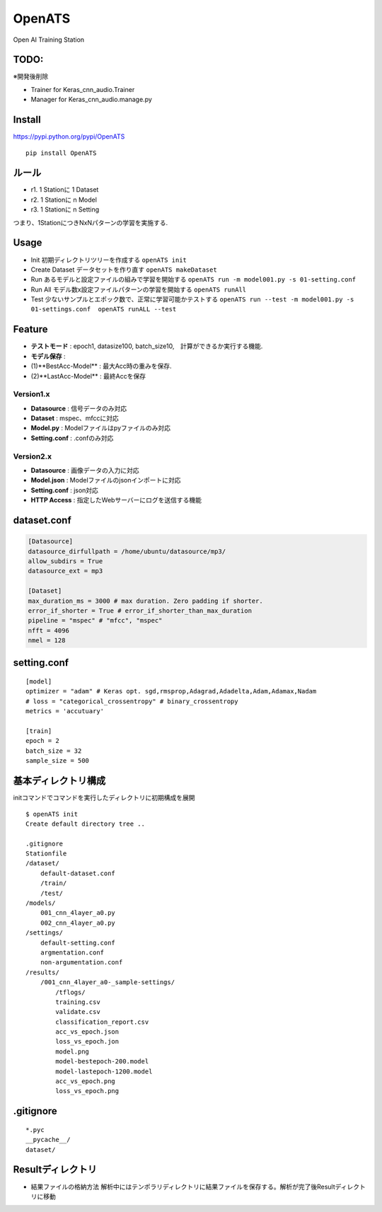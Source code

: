 OpenATS
=======

Open AI Training Station

TODO:
-----

※開発後削除

-  Trainer for Keras\_cnn\_audio.Trainer
-  Manager for Keras\_cnn\_audio.manage.py

Install
-------

https://pypi.python.org/pypi/OpenATS

::

    pip install OpenATS

ルール
------

-  r1. 1 Stationに 1 Dataset
-  r2. 1 Stationに n Model
-  r3. 1 Stationに n Setting

つまり、1StationにつきNxNパターンの学習を実施する.

Usage
-----

-  Init 初期ディレクトリツリーを作成する ``openATS init``
-  Create Dataset データセットを作り直す ``openATS makeDataset``
-  Run あるモデルと設定ファイルの組みで学習を開始する
   ``openATS run -m model001.py -s 01-setting.conf``
-  Run All モデル数x設定ファイルパターンの学習を開始する
   ``openATS runAll``
-  Test 少ないサンプルとエポック数で、正常に学習可能かテストする
   ``openATS run --test -m model001.py -s 01-settings.conf  openATS runALL --test``

Feature
-------

-  **テストモード** : epoch1, datasize100,
   batch\_size10,　計算ができるか実行する機能.
-  **モデル保存** :
-  (1)**BestAcc-Model** : 最大Acc時の重みを保存.
-  (2)**LastAcc-Model** : 最終Accを保存

Version1.x
~~~~~~~~~~

-  **Datasource** : 信号データのみ対応
-  **Dataset** : mspec、mfccに対応
-  **Model.py** : Modelファイルはpyファイルのみ対応
-  **Setting.conf** : .confのみ対応

Version2.x
~~~~~~~~~~

-  **Datasource** : 画像データの入力に対応
-  **Model.json** : Modelファイルのjsonインポートに対応
-  **Setting.conf** : json対応
-  **HTTP Access** : 指定したWebサーバーにログを送信する機能

dataset.conf
------------

.. code:: conf

    [Datasource]
    datasource_dirfullpath = /home/ubuntu/datasource/mp3/
    allow_subdirs = True
    datasource_ext = mp3

    [Dataset]
    max_duration_ms = 3000 # max duration. Zero padding if shorter.
    error_if_shorter = True # error_if_shorter_than_max_duration
    pipeline = "mspec" # "mfcc", "mspec"
    nfft = 4096
    nmel = 128

setting.conf
------------

::

    [model]
    optimizer = "adam" # Keras opt. sgd,rmsprop,Adagrad,Adadelta,Adam,Adamax,Nadam
    # loss = "categorical_crossentropy" # binary_crossentropy
    metrics = 'accutuary'

    [train]
    epoch = 2
    batch_size = 32
    sample_size = 500

基本ディレクトリ構成
--------------------

initコマンドでコマンドを実行したディレクトリに初期構成を展開

::

    $ openATS init
    Create default directory tree ..

    .gitignore
    Stationfile
    /dataset/
        default-dataset.conf 
        /train/
        /test/
    /models/
        001_cnn_4layer_a0.py
        002_cnn_4layer_a0.py
    /settings/
        default-setting.conf
        argmentation.conf
        non-argumentation.conf
    /results/
        /001_cnn_4layer_a0-_sample-settings/
            /tflogs/
            training.csv
            validate.csv
            classification_report.csv
            acc_vs_epoch.json
            loss_vs_epoch.jon
            model.png
            model-bestepoch-200.model
            model-lastepoch-1200.model
            acc_vs_epoch.png
            loss_vs_epoch.png

.gitignore
----------

::

    *.pyc
    __pycache__/
    dataset/

Resultディレクトリ
------------------

-  結果ファイルの格納方法
   解析中にはテンポラリディレクトリに結果ファイルを保存する。解析が完了後Resultディレクトリに移動
